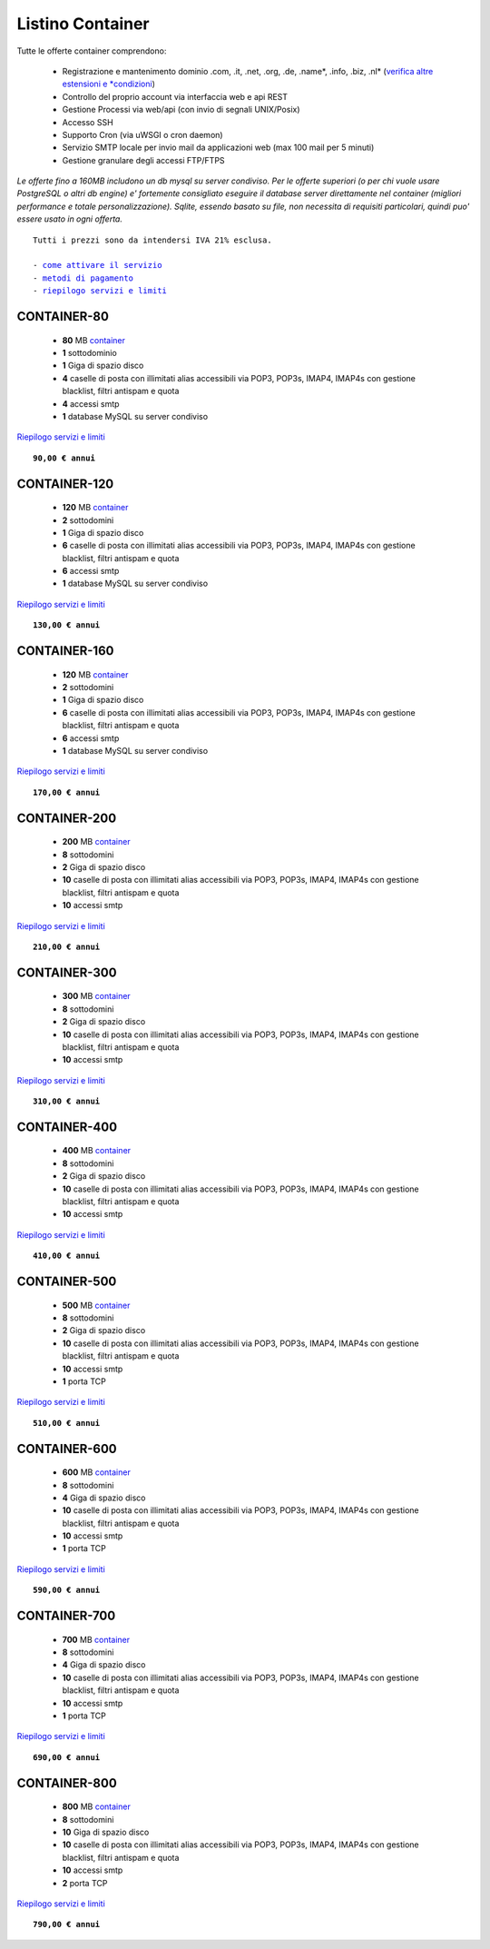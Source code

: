 Listino Container
=================

Tutte le offerte container comprendono:

 - Registrazione e mantenimento dominio .com, .it, .net, .org, .de, .name*, .info, .biz, .nl* (`verifica altre estensioni e *condizioni </listino_estensioni_domini>`_)
 - Controllo del proprio account via interfaccia web e api REST
 - Gestione Processi via web/api (con invio di segnali UNIX/Posix)
 - Accesso SSH
 - Supporto Cron (via uWSGI o cron daemon)
 - Servizio SMTP locale per invio mail da applicazioni web (max 100 mail per 5 minuti)
 - Gestione granulare degli accessi FTP/FTPS

*Le offerte fino a 160MB includono un db mysql su server condiviso.
Per le offerte superiori (o per chi vuole usare PostgreSQL o altri db engine) e' fortemente consigliato eseguire il database server direttamente nel container (migliori performance e totale personalizzazione).
Sqlite, essendo basato su file, non necessita di requisiti particolari, quindi puo' essere usato in ogni offerta.*

.. parsed-literal::
   Tutti i prezzi sono da intendersi IVA 21% esclusa.
                                                      
   - `come attivare il servizio </attivazione_servizi>`_ 
   - `metodi di pagamento </metodi_pagamento>`_               
   - `riepilogo servizi e limiti </limits>`_             

CONTAINER-80
************

 - **80** MB `container </Container>`_
 - **1** sottodominio
 - **1** Giga di spazio disco
 - **4** caselle di posta con illimitati alias accessibili via POP3, POP3s, IMAP4, IMAP4s con gestione blacklist, filtri antispam e quota
 - **4** accessi smtp
 - **1** database MySQL su server condiviso

`Riepilogo servizi e limiti </limits>`_

.. parsed-literal::
   **90,00 € annui**

CONTAINER-120
*************

 - **120** MB `container </Container>`_
 - **2** sottodomini
 - **1** Giga di spazio disco
 - **6** caselle di posta con illimitati alias accessibili via POP3, POP3s, IMAP4, IMAP4s con gestione blacklist, filtri antispam e quota
 - **6** accessi smtp
 - **1** database MySQL su server condiviso

`Riepilogo servizi e limiti </limits>`_

.. parsed-literal::
   **130,00 € annui**

CONTAINER-160
*************

 - **120** MB `container </Container>`_
 - **2** sottodomini
 - **1** Giga di spazio disco
 - **6** caselle di posta con illimitati alias accessibili via POP3, POP3s, IMAP4, IMAP4s con gestione blacklist, filtri antispam e quota
 - **6** accessi smtp
 - **1** database MySQL su server condiviso

`Riepilogo servizi e limiti </limits>`_

.. parsed-literal::
  **170,00 € annui**


CONTAINER-200
*************

 - **200** MB `container </Container>`_
 - **8** sottodomini
 - **2** Giga di spazio disco
 - **10** caselle di posta con illimitati alias accessibili via POP3, POP3s, IMAP4, IMAP4s con gestione blacklist, filtri antispam e quota
 - **10** accessi smtp

`Riepilogo servizi e limiti </limits>`_

.. parsed-literal::
  **210,00 € annui**


CONTAINER-300
*************

 - **300** MB `container </Container>`_
 - **8** sottodomini
 - **2** Giga di spazio disco
 - **10** caselle di posta con illimitati alias accessibili via POP3, POP3s, IMAP4, IMAP4s con gestione blacklist, filtri antispam e quota
 - **10** accessi smtp

`Riepilogo servizi e limiti </limits>`_

.. parsed-literal::
  **310,00 € annui**

CONTAINER-400
*************

 - **400** MB `container </Container>`_
 - **8** sottodomini
 - **2** Giga di spazio disco
 - **10** caselle di posta con illimitati alias accessibili via POP3, POP3s, IMAP4, IMAP4s con gestione blacklist, filtri antispam e quota
 - **10** accessi smtp

`Riepilogo servizi e limiti </limits>`_

.. parsed-literal::
  **410,00 € annui**

CONTAINER-500
*************

 - **500** MB `container </Container>`_
 - **8** sottodomini
 - **2** Giga di spazio disco
 - **10** caselle di posta con illimitati alias accessibili via POP3, POP3s, IMAP4, IMAP4s con gestione blacklist, filtri antispam e quota
 - **10** accessi smtp
 - **1** porta TCP

`Riepilogo servizi e limiti </limits>`_

.. parsed-literal::
  **510,00 € annui**

CONTAINER-600
*************

 - **600** MB `container </Container>`_
 - **8** sottodomini
 - **4** Giga di spazio disco
 - **10** caselle di posta con illimitati alias accessibili via POP3, POP3s, IMAP4, IMAP4s con gestione blacklist, filtri antispam e quota
 - **10** accessi smtp
 - **1** porta TCP

`Riepilogo servizi e limiti </limits>`_

.. parsed-literal::
  **590,00 € annui**

CONTAINER-700
*************

 - **700** MB `container </Container>`_
 - **8** sottodomini
 - **4** Giga di spazio disco
 - **10** caselle di posta con illimitati alias accessibili via POP3, POP3s, IMAP4, IMAP4s con gestione blacklist, filtri antispam e quota
 - **10** accessi smtp
 - **1** porta TCP

`Riepilogo servizi e limiti </limits>`_

.. parsed-literal::
  **690,00 € annui**

CONTAINER-800
*************

 - **800** MB `container </Container>`_
 - **8** sottodomini
 - **10** Giga di spazio disco
 - **10** caselle di posta con illimitati alias accessibili via POP3, POP3s, IMAP4, IMAP4s con gestione blacklist, filtri antispam e quota
 - **10** accessi smtp
 - **2** porta TCP

`Riepilogo servizi e limiti </limits>`_

.. parsed-literal::
  **790,00 € annui**
